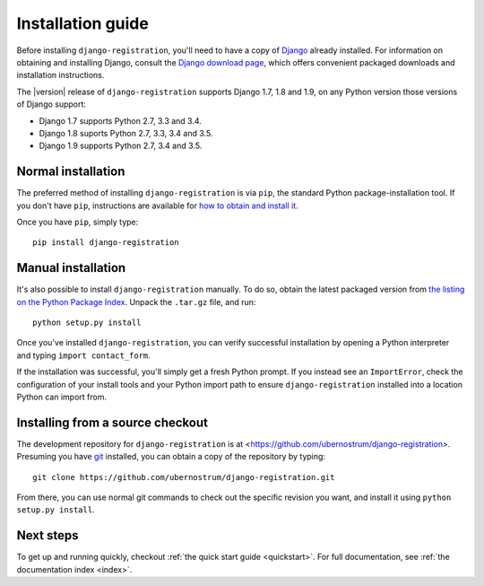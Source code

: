 .. _install:


Installation guide
==================

Before installing ``django-registration``, you'll need to have a copy
of `Django <https://www.djangoproject.com>`_ already installed. For
information on obtaining and installing Django, consult the `Django
download page <https://www.djangoproject.com/download/>`_, which
offers convenient packaged downloads and installation instructions.

The |version| release of ``django-registration`` supports Django 1.7,
1.8 and 1.9, on any Python version those versions of Django support:

* Django 1.7 supports Python 2.7, 3.3 and 3.4.

* Django 1.8 suports Python 2.7, 3.3, 3.4 and 3.5.

* Django 1.9 supports Python 2.7, 3.4 and 3.5.


Normal installation
-------------------

The preferred method of installing ``django-registration`` is via
``pip``, the standard Python package-installation tool. If you don't
have ``pip``, instructions are available for `how to obtain and
install it <https://pip.pypa.io/en/latest/installing.html>`_.

Once you have ``pip``, simply type::

    pip install django-registration


Manual installation
-------------------

It's also possible to install ``django-registration`` manually. To do
so, obtain the latest packaged version from `the listing on the Python
Package Index
<https://pypi.python.org/pypi/django-registration/>`_. Unpack the
``.tar.gz`` file, and run::

    python setup.py install

Once you've installed ``django-registration``, you can verify
successful installation by opening a Python interpreter and typing
``import contact_form``.

If the installation was successful, you'll simply get a fresh Python
prompt. If you instead see an ``ImportError``, check the configuration
of your install tools and your Python import path to ensure
``django-registration`` installed into a location Python can import
from.


Installing from a source checkout
---------------------------------

The development repository for ``django-registration`` is at
<https://github.com/ubernostrum/django-registration>. Presuming you
have `git <http://git-scm.com/>`_ installed, you can obtain a copy of
the repository by typing::

    git clone https://github.com/ubernostrum/django-registration.git

From there, you can use normal git commands to check out the specific
revision you want, and install it using ``python setup.py install``.


Next steps
----------

To get up and running quickly, checkout :ref:`the quick start guide
<quickstart>`. For full documentation, see :ref:`the documentation
index <index>`.